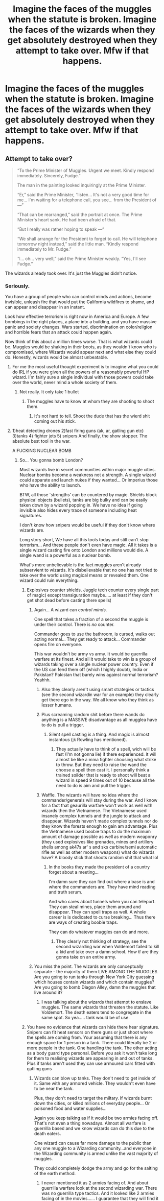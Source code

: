 #+TITLE: Imagine the faces of the muggles when the statute is broken. Imagine the faces of the wizards when they get absolutely destroyed when they attempt to take over. Mfw if that happens.

* Imagine the faces of the muggles when the statute is broken. Imagine the faces of the wizards when they get absolutely destroyed when they attempt to take over. Mfw if that happens.
:PROPERTIES:
:Author: susgunner-
:Score: 0
:DateUnix: 1551946639.0
:DateShort: 2019-Mar-07
:END:

** Attempt to take over?

#+begin_quote
  “To the Prime Minister of Muggles. Urgent we meet. Kindly respond immediately. Sincerely, Fudge.”

  The man in the painting looked inquiringly at the Prime Minister.

  “Er,” said the Prime Minister, “listen... It's not a very good time for me... I'm waiting for a telephone call, you see... from the President of ---”

  “That can be rearranged,” said the portrait at once. The Prime Minister's heart sank. He had been afraid of that.

  “But I really was rather hoping to speak ---”

  “We shall arrange for the President to forget to call. He will telephone tomorrow night instead,” said the little man. “Kindly respond immediately to Mr. Fudge.”

  “I... oh... very well,” said the Prime Minister weakly. “Yes, I'll see Fudge.”
#+end_quote

The wizards already took over. It's just the Muggles didn't notice.
:PROPERTIES:
:Author: Taure
:Score: 20
:DateUnix: 1551947757.0
:DateShort: 2019-Mar-07
:END:

*** Seriously.

You have a group of people who can control minds and actions, become invisible, unleash fire that would put the California wildfires to shame, and can appear and disappear in an instant.

Look how effective terrorism is right now in America and Europe. A few bombings in the right places, a plane into a building, and you have massive panic and society changes. Wars started, discrimination on color/religion and horrible fears that an attack could happen again.

Now think of this about a million times worse. That is what wizards could be. Muggles would be shaking in their boots, as they wouldn't know who is compromised, where Wizards would appear next and what else they could do. Honestly, wizards would be almost unbeatable.
:PROPERTIES:
:Author: Lindsiria
:Score: 14
:DateUnix: 1551948726.0
:DateShort: 2019-Mar-07
:END:

**** For me the most useful thought experiment is to imagine what you could do IRL if you were given all the powers of a reasonably powerful HP wizard. I'm fairly sure a single individual with those powers could take over the world, never mind a whole society of them.
:PROPERTIES:
:Author: Taure
:Score: 14
:DateUnix: 1551948843.0
:DateShort: 2019-Mar-07
:END:

***** Not really. It only take 1 bullet
:PROPERTIES:
:Author: susgunner-
:Score: -6
:DateUnix: 1552000050.0
:DateShort: 2019-Mar-08
:END:

****** The muggles have to know at whom they are shooting to shoot them.
:PROPERTIES:
:Author: monkeyepoxy
:Score: 2
:DateUnix: 1552032142.0
:DateShort: 2019-Mar-08
:END:

******* It's not hard to tell. Shoot the dude that has the wierd shit coming out his stick.
:PROPERTIES:
:Author: susgunner-
:Score: -2
:DateUnix: 1552037143.0
:DateShort: 2019-Mar-08
:END:


**** 1)heat detecting drones 2)fast firing guns (ak, ar, gatling gun etc) 3)tanks 4) fighter jets 5) snipers And finally, the show stopper. The absolute best tool in the war.

A FUCKING NUCLEAR BOMB
:PROPERTIES:
:Author: susgunner-
:Score: -5
:DateUnix: 1551977923.0
:DateShort: 2019-Mar-07
:END:

***** So... You gonna bomb London?

Most wizards live in secret communities within major muggle cities. Nuclear bombs become a weakness not a strength. A single wizard could apparate and launch nukes if they wanted... Or imperius those who have the ability to launch.

BTW, all those 'strengths' can be countered by magic. Shields block physical objects (bullets), tanks are big bulky and can be easily taken down by a wizard popping in. We have no idea if going invisible also hides every trace of someone including heat signatures.

I don't know how snipers would be useful if they don't know where wizards are.

Long story short, We have all this tools today and still can't stop terrorism... And these people don't even have magic. All it takes is a single wizard casting fire onto London and millions would die. A single wand is a powerful as a nuclear bomb.

What's more unbelievable is the fact muggles aren't already subservient to wizards. It's disbelievable that no one has not tried to take over the world using magical means or revealed them. One wizard could ruin everything.
:PROPERTIES:
:Author: Lindsiria
:Score: 10
:DateUnix: 1551980648.0
:DateShort: 2019-Mar-07
:END:

****** Explosives counter shields. Juggle tech counter every single part of magic( except transiguration maybe..... at least if they don't get shot dead before casting there spells)
:PROPERTIES:
:Author: susgunner-
:Score: 1
:DateUnix: 1551980815.0
:DateShort: 2019-Mar-07
:END:

******* Again... A wizard can /control minds./

One spell that takes a fraction of a second the muggle is under their control. There is /no/ counter.

Commander goes to use the bathroom, is cursed, walks out acting normal... They get ready to attack... Commander opens fire on everyone.

This war wouldn't be army vs army. It would be guerrilla warfare at its finest. And all it would take to win is a group of wizards taking over a single nuclear power country. Even if the US can fend them off (which I highly doubt), India or Pakistan? Pakistan that barely wins against normal terrorism? Yeahhh.
:PROPERTIES:
:Author: Lindsiria
:Score: 11
:DateUnix: 1551981326.0
:DateShort: 2019-Mar-07
:END:

******** Also they clearly aren't using smart strategies or tactics (see the second wizardin war for an example) they clearly get there ego in the way. We all know who they think as lesser humans.
:PROPERTIES:
:Author: susgunner-
:Score: 1
:DateUnix: 1551983253.0
:DateShort: 2019-Mar-07
:END:


******** Plus screaming random shit before there wands do anything is a MASSIVE disadvantage as all mugglea have to do is pull a trigger.
:PROPERTIES:
:Author: susgunner-
:Score: 1
:DateUnix: 1551983319.0
:DateShort: 2019-Mar-07
:END:

********* Silent spell casting is a thing. And magic is almost instantous (jk Rowling has mentioned).
:PROPERTIES:
:Author: Lindsiria
:Score: 11
:DateUnix: 1551989471.0
:DateShort: 2019-Mar-07
:END:

********** They actually have to think of a spell, wich will be fast (I'm not gonna lie) if there experienced. It will almost be like a mma fighter choosing what strike to throw. But they need to raise the wand the choose a spell then cast it. I personally think a trained soilder that is ready to shoot will beat a wizard in speed 9 times out of 10 because all the need to do is aim and pull the trigger.
:PROPERTIES:
:Author: susgunner-
:Score: 2
:DateUnix: 1551990755.0
:DateShort: 2019-Mar-08
:END:


******** Waffle. The wizards will have no idea where the commander/generals will stay during the war. And I know for a fact that geaurilla warfare won't work as well with wizards then the Vietnamese. The Vietnamese used insanely complex tunnels and the jungle to attack and disappear. Wizards haven't made complex tunnels nor do they know the forests enough to gain am advantage. Plus the Vietnamese used boobie traps to do the maximum amount of damage possible as well as modern weaponry (they used explosives like grenades, mines and artillery shells among ak47s ar' s and sks carbine/semi automatic rifle as well as other modern weapons) what do wizards have? A bloody stick that shoots random shit that what lol
:PROPERTIES:
:Author: susgunner-
:Score: 0
:DateUnix: 1551983141.0
:DateShort: 2019-Mar-07
:END:

********* In the books they made the president of a country forget about a meeting...

I'm damn sure they can find out where a base is and where the commanders are. They have mind reading and truth serum.

And who cares about tunnels when you can teleport. They can steal mines, place them around and disappear. They can spell traps as well. A whole career is is dedicated to curse breaking... Thus there are ways of creating boobie traps.

They can do whatever muggles can do and more.
:PROPERTIES:
:Author: Lindsiria
:Score: 12
:DateUnix: 1551989385.0
:DateShort: 2019-Mar-07
:END:

********** They clearly not thinking of strategy, see the second wizarding war when Voldemort failed to kill a kid and take over a damn school. How tf are they gonna take on an entire army.
:PROPERTIES:
:Author: susgunner-
:Score: 2
:DateUnix: 1551990457.0
:DateShort: 2019-Mar-07
:END:


******* You miss the point. The wizards are only conceptually separate - the majority of them LIVE AMONG THE MUGGLES. Are you going to run tanks through New York City guessing which houses contain wizards and which contain muggles? Are you going to bomb Diagon Alley, damn the muggles that live around it?
:PROPERTIES:
:Author: monkeyepoxy
:Score: 5
:DateUnix: 1552032569.0
:DateShort: 2019-Mar-08
:END:

******** I was talking about the wizards that attempt to enslave muggles. The same wizards that threaten the statute. Like Voldemort. The death eaters tend to congregate in the same spot. So yea..... tank would be of use.
:PROPERTIES:
:Author: susgunner-
:Score: 0
:DateUnix: 1552037074.0
:DateShort: 2019-Mar-08
:END:


****** You have no evidence that wizards can hide there hear signature. Snipers can fit heat sensors on there guns or just shoot where the spells are coming from. Your assuming that there is any enough space for 1 person in a tank. There could literally be 2 or more people in the tank. One handling the tank. The other acting as a body guard type personal. Before you ask it won't take long for them to realising wizards are appearing in and out of tanks. Plus if tanks aren't used they can use armoured cars fitted with gatling guns
:PROPERTIES:
:Author: susgunner-
:Score: 1
:DateUnix: 1551981117.0
:DateShort: 2019-Mar-07
:END:

******* Wizards can blow up tanks. They don't need to get inside of it. Same with any armored vehicle. They wouldn't even have to be near the tank.

Plus, they don't need to target the miltary. If wizards burnt down the cities, or killed millions of everyday people... Or poisoned food and water supplies...

Again you keep talking as if it would be two armies facing off. That's not even a thing nowadays. Almost all warfare is guerrilla based and we know wizards can do this due to the death eaters.

One wizard can cause far more damage to the public than any one muggle to a Wizarding community...and everyone in the Wizarding community is armed unlike the vast majority of muggles.

They could completely dodge the army and go for the salting of the earth method.
:PROPERTIES:
:Author: Lindsiria
:Score: 13
:DateUnix: 1551989831.0
:DateShort: 2019-Mar-07
:END:

******** I never mentioned it as 2 armies facing of. And about guerrilla warfare look at the second wizarding war. There was no guerrilla type tactics. And it looked like 2 armies facing of in the movies...... I guarantee that they will find it insanely difficult to blow tanks and armoured vehicles up (maybe except an insanely powerful like Dumbledore, grindelwald, Merlin etc) spells like bombardo maximo blows walls and shit up. We never seen them blow anything armoured up. The only time I saw it being used it blowing a wall of an old as castle up. Give evidence that magic can "blow up" muggle tech that is designed to with stand explosions and bullets?
:PROPERTIES:
:Author: susgunner-
:Score: 2
:DateUnix: 1551991238.0
:DateShort: 2019-Mar-08
:END:

********* u/theimmortalhp:
#+begin_quote
  in the movies
#+end_quote

This explains a lot
:PROPERTIES:
:Author: theimmortalhp
:Score: 10
:DateUnix: 1551993196.0
:DateShort: 2019-Mar-08
:END:


*** Excerpt from?
:PROPERTIES:
:Author: YOB1997
:Score: 1
:DateUnix: 1552158344.0
:DateShort: 2019-Mar-09
:END:

**** Harry Potter and the Half Blood Prince. Chapter One.
:PROPERTIES:
:Author: Taure
:Score: 3
:DateUnix: 1552159540.0
:DateShort: 2019-Mar-09
:END:

***** Okay, that's fucking creepy. Still, muggle tech is increasing rapidly. Sooner or later they can overcome things like that.

"Prime Minister of Muggles"? I hate when they say things like that. Is there a PM of Wizards? No? Then just say "To the Prime Minister." Simple.
:PROPERTIES:
:Author: YOB1997
:Score: -1
:DateUnix: 1552160109.0
:DateShort: 2019-Mar-09
:END:


*** The wizards never witnessed anything close to juggle warfare tech and strats. They will be left quaking in there boots.
:PROPERTIES:
:Author: susgunner-
:Score: 1
:DateUnix: 1551978094.0
:DateShort: 2019-Mar-07
:END:

**** Or they'll put up magical barriers and flip muggles off from the other side.
:PROPERTIES:
:Author: AutumnSouls
:Score: 6
:DateUnix: 1551995963.0
:DateShort: 2019-Mar-08
:END:

***** They can bombard the shield and destroy it in the same way it happened in the movies
:PROPERTIES:
:Author: susgunner-
:Score: 0
:DateUnix: 1551996034.0
:DateShort: 2019-Mar-08
:END:

****** The movies aren't canon, nor do we see muggle weaponry go up against magic in the movies anyway. We have no reason to believe any muggle weaponry would work against HP's magic. Have you even read the books?
:PROPERTIES:
:Author: AutumnSouls
:Score: 8
:DateUnix: 1551996548.0
:DateShort: 2019-Mar-08
:END:

******* If started to read the books. But I've been following multiple hard potter channels for years.
:PROPERTIES:
:Author: susgunner-
:Score: 0
:DateUnix: 1551996623.0
:DateShort: 2019-Mar-08
:END:

******** Right. Well, Taure has quoted it already, but come back to me anyway when you've reached Chapter 1 of Half-Blood Prince. You'll see that wizards are already on top and that the likes of Voldemort and Grindelwald, who knew a greater deal of magic than you or I, weren't afraid of muggles.
:PROPERTIES:
:Author: AutumnSouls
:Score: 9
:DateUnix: 1551997334.0
:DateShort: 2019-Mar-08
:END:

********* I checked it out. Whats your point?
:PROPERTIES:
:Author: susgunner-
:Score: 1
:DateUnix: 1551997667.0
:DateShort: 2019-Mar-08
:END:

********** If two of the most powerful dark wizards in history are confident that they could rule muggles, maybe that means /they could./ They both lived during WW2, they certainly knew what kind of weapons muggles possessed, and yet they still seem utterly unafraid of muggles.

This, with the fact that the magical Ministry already does whatever it wants with muggles, tells us that wizards are indeed superior, that magic is might, and that muggles wouldn't stand much of a chance.
:PROPERTIES:
:Author: AutumnSouls
:Score: 8
:DateUnix: 1551998214.0
:DateShort: 2019-Mar-08
:END:

*********** Have you ever heard of delusion? Hitler seemed confident he could win the war yet here we are...
:PROPERTIES:
:Author: susgunner-
:Score: 0
:DateUnix: 1551998294.0
:DateShort: 2019-Mar-08
:END:

************ Good thing Hitler didn't have magic.
:PROPERTIES:
:Author: AutumnSouls
:Score: 3
:DateUnix: 1551999116.0
:DateShort: 2019-Mar-08
:END:


************ And he would have had a good chance if Japanease didn't decide to involve USA
:PROPERTIES:
:Author: Lakas1236547
:Score: 1
:DateUnix: 1551999572.0
:DateShort: 2019-Mar-08
:END:


** Charm Person beats Magic Missile for a reason.
:PROPERTIES:
:Author: Starfox5
:Score: 4
:DateUnix: 1551999591.0
:DateShort: 2019-Mar-08
:END:

*** Who would win? An entire army with thousands of years worth of experience and top of the line tech with some insane strats vs some dude with a stick
:PROPERTIES:
:Author: susgunner-
:Score: 1
:DateUnix: 1551999718.0
:DateShort: 2019-Mar-08
:END:

**** The one who can teleport behind the army commander, invisible and silently, and mind-control said commander will win.
:PROPERTIES:
:Author: Starfox5
:Score: 6
:DateUnix: 1551999856.0
:DateShort: 2019-Mar-08
:END:

***** Lmao. You say shit like that yet he couldn't kill a baby or take over a bloody school. How can he beat an Army?
:PROPERTIES:
:Author: susgunner-
:Score: -2
:DateUnix: 1551999942.0
:DateShort: 2019-Mar-08
:END:

****** You assume he was talking about Voldemort. But everyone over 17 can teleport as well. And like Fudge said, "The other side has Magic too"
:PROPERTIES:
:Author: Lakas1236547
:Score: 3
:DateUnix: 1552021814.0
:DateShort: 2019-Mar-08
:END:

******* Well, being able to pop up behind enemy lines will be useful. But not useful if you get filled with lead before you can raise your wand. And Voldemort was the most powerful dark wizard we know of. If he can't take a school out how can any other wizard even threaten muggle armies?
:PROPERTIES:
:Author: susgunner-
:Score: 1
:DateUnix: 1552037348.0
:DateShort: 2019-Mar-08
:END:

******** Oh, I don't know, portkey bombs? Fiendfire from the skies? Apparate and launch nukes at the armies? Drink a potion of luck so all bullets miss? And besides, why would they even charge head on? And again, they already control the muggles, so an army won't be even commanded to attack them. Another thing, shield charms are about as quick as pressing the trigger, depending on how fast you speak.
:PROPERTIES:
:Author: Lakas1236547
:Score: 3
:DateUnix: 1552039004.0
:DateShort: 2019-Mar-08
:END:

********* What the he'll are portkey bombs? Wizards can't send nukes. Apperate is an advantage. Not everyone cast a fiendfyre, its extremely dificult to master and can be fatal to the witch/wizard that casted it.Liquid luck can't and was never produced in mass so that's not an advantage. And wizards aren't as versed in war and combat as trained soilder are.
:PROPERTIES:
:Author: susgunner-
:Score: 1
:DateUnix: 1552039313.0
:DateShort: 2019-Mar-08
:END:

********** u/Lakas1236547:
#+begin_quote
  What the he'll are portkey bombs?
#+end_quote

A Portkey is an object from the Harry Potter stories, enchanted to instantly transport anyone touching it to a specific location.

Now make a bomb or an explosive potion a portkey, throw a bug at it, and boom, teleporting bombs. How will your precious muggles counter that?

#+begin_quote
  Wizards can't send nukes.
#+end_quote

Of course they can. Muggles can, so can wizards. Wizards can do everything Muggled can and they have a magic as a plus. They only need launch codes. If only there was magic to find that...oh wait. Confundus, Imperio, Legilimency, truth potions, love potions. They can easily use Muggle nukes against Muggles.

#+begin_quote
  Not everyone cast a fiendfyre, its extremely dificult to master and can be fatal to the witch/wizard that casted it
#+end_quote

You are barely correct. Barely. Yes, it is very difficult to control/master, but you don't have to. Fiendfire and apparate out. Or Fiendfire from your brooms while you are invisible. About the casting part, Crabbe easily casted it. And he is an inbred, stupid, incompatant moron. He learned to cast it within a year of Dark Magic being taught at Hogwarts. He couldn't master it, but if he fought a huge muggle army he wouldn't have to. Fiendfire, apparate. How will the muggles counter that?

#+begin_quote
  Liquid luck can't and was never produced in mass so that's not an advantag
#+end_quote

It is difficult to brew, I'll give you that. It wasn't mass used in Wizarding Wars because if one side used it, both would. So you achieved nothing except having to constantly have your potions masters keep making them to make sure the other side doesn't have an advantage. It would devolve into a cold war. And your logic is strange. Why would it not be an advantage? Say you have 5 average wizards all drink it. 5 wizards that are now nigh-inhitable and can cast magic far better than ever before. Harry using the potion was able to silently conjure a glassfull of wine, something he couldn't normally do.

#+begin_quote
  And wizards aren't as versed in war and combat as trained soilder are.
#+end_quote

Most soldiers aren't either. Bossman tells me the plan, I follow. The same applies to Wizards. And again, they outclass Muggles in every way. It's like asking who would win in a battle between a bug and a god. God, obviously.
:PROPERTIES:
:Author: Lakas1236547
:Score: 3
:DateUnix: 1552040299.0
:DateShort: 2019-Mar-08
:END:

*********** I'll let you deal with this. These are comments of logical people

"As the battle prolongs, the wizards lose their advantage of having superior knowledge. Many of the commenters here seem to have no idea how the military works. I'm currently serving and have seen first hand how scary an organised military can be. Attack Gringotts and Wizarding Britain falls. Goblin guards? Send an infantry battalion. Dragon? Send an armour battalion. Protective charms and wards? Send an artillery battalion. Boom. Gringotts is gone.

Wizards might use memory charms etc to manipulate the leaders of the muggle world? Well, once the war begins, muggle leaders are going to be hiding in fortified bunkers with dozens of guards.

It would be a draw. In the initial stages, the wizards have the advantage since muggleborns know about muggles while muggles know nothin'. However, sooner or later, the muggles will get their hands on at least a few wizards. And we know, how efficient the CIA's torture methods are. As the battle prolongs, the wizards lose their advantage of having superior knowledge. Many of the commenters here seem to have no idea how the military works. I'm currently serving and have seen first hand how scary an organised military can be. Attack Gringotts and Wizarding Britain falls. Goblin guards? Send an infantry battalion. Dragon? Send an armour battalion. Protective charms and wards? Send an artillery battalion. Boom. Gringotts is gone.

Wizards might use memory charms etc to manipulate the leaders of the muggle world? Well, once the war begins, muggle leaders are going to be hiding in fortified bunkers with dozens of guards.

However, if the wizards change to guerilla tactics, it would be nearly impossible to eradicate them. Invisibility cloaks, disillusion, muggle-repelling wards etc would make the survivors extremely hard to find. Hence, a draw seems most likely. As for a one-to-one fight between a wizard and a muggle? A wizard would win. However, a muggle soldier vs an Auror? Aurors and Wizards are not trained to kill. Muggle soldiers are. And muggle military personnel alone are probably superior in numbers compared to the entire wizarding world. However, if the wizards change to guerilla tactics, it would be nearly impossible to eradicate them. Invisibility cloaks, disillusion, muggle-repelling wards etc would make the survivors extremely hard to find. Hence, a draw seems most likely. And I almost forgot another key factor - speed. Let's say Wizarding Britain and Wizarding Bulgaria decide to attack muggle France. Fudge sends a message by owl. The owl would take several days to travel to Bulgaria.

In comparison, Theresa May gives Putin a call. “Let's attack Wizarding France.” “Sure. “ Within 15 minutes, both sides would have already scrambled a squadron of fighter jets each. Within 4 hours, both countries would have a battalion-sized force ready.

Edit: Also, you don't need to see something to hit it. You can fire artillery by aiming at a "hole" in the map. And again, good luck hitting tactical nuclear warheads as they come at you at supersonic speeds. An ICBM warhead has a terminal velocity of several thousand meters per second. Good luck hitting that with a spell, nevermind multiple warheads carried by one missile. Also, you'd need to track down all missile submarines before they can launch, and again, good luck with that.

That's why it's completely stupid and total wizard wank if someone thinks they could be intercepted by some spells in the flight. The obvious counter to that are SSBNs. Good luck finding every single missile submarine with standing orders to launch should their country fall. Each is capable of turning earth into a nuclear wasteland. Especially the Russian Typhoons, which have the same displacement as a treaty battleship.

It's nearly impossible for the navies which do that for a living, nevermind wizards whose experts are too stupid to consider buying a book to answer the question "what are rubber ducks for". The obvious counter to that are SSBNs. Good luck finding every single missile submarine with standing orders to launch should their country fall. Each is capable of turning earth into a nuclear wasteland. Especially the Russian Typhoons, which have the same displacement as a treaty battleship.

It's nearly impossible for the navies which do that for a living, nevermind wizards whose experts are too stupid to consider buying a book to answer the question "what are rubber ducks for".
:PROPERTIES:
:Author: susgunner-
:Score: 1
:DateUnix: 1552149714.0
:DateShort: 2019-Mar-09
:END:

************ u/Lakas1236547:
#+begin_quote
  I'll let you deal with this. These are comments of logical people
#+end_quote

What logical people? And why can't you debunk my arguments yourself like I'm doing?

#+begin_quote
  As the battle prolongs, the wizards lose their advantage of having superior knowledge.
#+end_quote

I legit never stated that they had superior knoeledge. But they do. And they lose none of it. You are of course free to debunk my comment, but seeing as you are simply using someone elses comments to try to debunk my words without adressing any of it, I doubt you will.

#+begin_quote
  Many of the commenters here seem to have no idea how the military works
#+end_quote

Neither do you, I'd think since you are increadibly wrong on all the possible counters.

#+begin_quote
  Attack Gringotts and Wizarding Britain falls
#+end_quote

Not at all. Wizarding Britan's economy is vastly diffrent to muggle one. They don't actually need it. I'll link my comment explaning their economy. Here you go:

#+begin_quote
  You are looking at the wizarding economy like a muggle. Muggles operate on supply and demand, but Wizards don't have to. They have infinite supply of most things. The currency is there for convienience. Sure you can transfigure yourself a pretty nice table, or you can give a shopowner who has better transfiguration skills a few sickles to do it for you. Very little things in Wizarding world have any real value. The textbooks and brooms and rarer potion materials are the only things I cam think off and that's only because duplicating them is not really gonna work long-run. You don't want your book to go bad in the middle of the year, or your broom failling you mid-match. For example of their purchasing power you could use book two. The Weaseleys managed to buy all of the school supplies(bar wands, of course) for 5 of their kids for only a single galleon. If you had a thousand you would likely be one of the most powerful/influencial people in Wizarding Britain
#+end_quote

If Wizarding Britan loses all of its currency they'll simply make a new one with Zero loses.

#+begin_quote
  Goblin guards? Send an infantry battalion.
#+end_quote

That may be the only fair point you have made this entire debate, and you stole that from someone else. Good job. And its only a fair point since we don't know much about how Goblins fight and their equipment. I could point out the Goblin Rebelion of 1612 against Wizards as proof of Goblin power, but I'm sure you're gonna ignore it either way.

#+begin_quote
  ragon? Send an armour battalion.
#+end_quote

First of all, that's not a thing. Simple Google Search will show you that Armour Battallion is an infantry unit used by the Norwegian Army. It does have some tanks, so I assume the person you stole this comment from meant tanks. Secondly that person appears to be incapable of actual logic. Tanks are very slow. Dragons are very fast. While the tank shell itself is rather fast it actually needs to aim and hit the Dragon. And said Dragon is capable of evasive maneuvers making the tank increadibly hard to aim and hit said Dragon. The Dragons are also increadibly powerful and tough. Some Dragons have scales as tough as steel. They are capable of easily lifting muggle ships. Their flames can melt stone in mere seconds and some boast quite the range for their flames. So it boils down to the fact that Tanks can't hit them, while Dragons can hit Tanks.

#+begin_quote
  Protective charms and wards? Send an artillery battalion.
#+end_quote

Oh, I am sure that tank shells can penetrate all the wards. After all, Diagon Alley was destroyed in the WW2 bombings. Oh, wait! It wasn't. And nothing canonically suggests that they could be penetrated by tanks. Let's assume that they can, for the sake of the argument. The only way they can reach Diagon Alley with their tanks is via the Leaky Couldron. Which is protected by charms that make it invisible to muggles. In fact, they are not even aware that something exists there or anything at all. It's fairy hard to hit something you can't see or comprehend. That's assuming they even know the approximate location of Diagon Alley. What about Gringotts then? Surely it has non protection? What about Thief Downfall? The magic enchantment protecting them against any magical enchantments used by the enemy? That means that they do have magic to use. It could be similar to House Elves or Wizards simply wanted to protect Gringotts against thieves. Either way, it is very likely that they have similar, if not better, protections as Diagon Alley. By the way, how are tanks going to even reach Gringotts?

#+begin_quote
  Wizards might use memory charms etc to manipulate the leaders of the muggle world?
#+end_quote

I just love how much he seems to be ignoring canon. Or maybe he simply never read the books. Wizards already control the Prime Minister and have infiltrated Wizards within Muggle Government. Anything Wizards want to know about it, they can. If Muggles flee, Wizards will easily follow. After all not even the prime minister knew that some of the men he employed were Wizards. And you know what? Muggles have no way of figuring that out. And it's not simply the memory charm that Wizards could use for manipulation. I mentioned it in my last comment. Let me repeat the list as I can recall it. Memory Charm. False Memory charm for implanting false memories or modifying existing ones. Truth potions for truth. Confundus is basically a weak imperius. Imperius curse. Love potions to make the world leaders madly in love with your Wizarding leader. And that's only on the top of my head. I'm sure if I looked it up, I could find more spells for manipulation that do not involve torture. I could also list plenty of torture spells as well. Oh, wait, just remembered! Someone like Snape, Dumbledoor, Voldemort, Bellatrix, could also use legilimency if they wanted to know something or manipulate the muggles with their deepest fears. I said that in my last comment as well.

#+begin_quote
  Well, once the war begins, muggle leaders are going to be hiding in fortified bunkers with dozens of guards.
#+end_quote

If only the Wizards could use some spells to mind control the guards. Oh wait, they can. If only there were super quick and easy ways to kill them all. Of wait, The Unforgivables and fiendfire. I could list some more. And before you say that Unforgivables are super hard to cast or require you to be a dark wizard, consider this. Harry Potter easily used the Imperius Curse. Harry Potter easily used the Cruciatus when a death eater spat at his teacher. During the first Wizardinf War the Unforgivables were allowed to be used by Aurors and they did so with no great difficulty. I already explained the Fiendfire one in my last comment. If you need me to explain that again, feel free to ask. Let's continue. If only Wizards could somehow change their appearance to fool Muggle guards...oh wait. They can. Polyjuice, invisibility cloaks, disillusionment charm, Animagus, Human Transfiguration. Do I need to go on and on about why this is a stupid argument? An argument that you didn't even see fit to make yourself and instead stole from someone else.
:PROPERTIES:
:Author: Lakas1236547
:Score: 2
:DateUnix: 1552157267.0
:DateShort: 2019-Mar-09
:END:


************ u/Lakas1236547:
#+begin_quote
  It would be a draw. In the initial stages, the wizards have the advantage since muggleborns know about muggles while muggles know nothin'.
#+end_quote

If only there was a department that constantly deals with Muggles...if only...Oh wait. There is. The Obliviators. They known about Muggles and they work fast. A couple of their feats:

Teams of Obliviators were involved in modifying the memories of Muggles who had seen giants uprooting trees in the West Country. Upon finding and modifying all of their memories, they thought it was a huge hurricane. Obliviators regularly have to perform Memory Charms on Muggles who have see the Loch Ness Monster. That means they have a way to quickly find any muggle who has seen said monster. A rogue Welsh Green dragon descended on a beach full of Muggle holidaymakers. Tilly Toke and her family happen to be there, and her family casts the largest Mass Memory Charm of this century on all the Muggles of Ilfracombe. The Muggles later remember nothing of the incident, with the exception of an old fellow known as Dodgy Dirk, who still claims that a “dirty great flying lizard” attacked him on the beach. People think he's crazy, of course. One family was good enough to wipe out the memory of *All* of Ilfracombe except one person. That's 11,183 Muggles, modified before the news of the Dragon could spread. 11 thousand. Obliviators are no joke. But, if only there was another department heavily involved in Muggles...Oh, wait. There is. Misuse of Muggle Artefacts Department. The Department that went into the Muggle World and made sure all of their objects were Magic-free. If only there was someone else who would know about muggles...Oh, wait. There is. Minister of Magic controls the Muggle Prime minister and hS wizards infiltrated within Muggle Government ranks. Nobody ever noticed anything wrong with them. Do I really need to go on?

#+begin_quote
  However, sooner or later, the muggles will get their hands on at least a few wizards.
#+end_quote

Please, do go on and tell me how.

Mind you, you are heavily overestimating Muggles and their efficiancy. Isis(an terrorist organisation originally created by the USA) was fighting with USA since 1999 until 2017. 18 years that the might of USA took to defeat a terrorist organisation, leagues weaker than USA. But sure they could totally defeat a community of people who can bend reality to their will(*SARCASM*)

#+begin_quote
  And we know, how efficient the CIA's torture methods are.
#+end_quote

Even if they did catch a couple of Wizards, other Wizards could very easily rescue them. Oh, btw, you know what would happen if Muggles tortured Wizards? An Obscurial. Couple of quotes about them.

#+begin_quote
  It's an unstable, uncontrollable dark force that busts out and attacks, and then vanishes An Obscurial may lose control when they reach their emotional and mental breaking point, releasing their Obscurus as an invisible (or nearly invisible) destructive wind. In extreme cases, they may physically transform into an Obscurus. When an Obscurial releases the Obscurus within, their eyes become pure white and their physical form vibrates and becomes distorted. While the Obscurus is invisible, the Obscurial can physically interact with the world without making physical contact, though the ability is uncontrolled and triggered by the host's distress, anger, or other intense emotions. This notably damages structures and objects near the host.
#+end_quote

It seems to me that capturing Wizards would do the CIA more bad than good.

#+begin_quote
  As the battle prolongs, the wizards lose their advantage of having superior knowledge. Many of the commenters here seem to have no idea how the military works. I'm currently serving and have seen first hand how scary an organised military can be. Attack Gringotts and Wizarding Britain falls. Goblin guards? Send an infantry battalion. Dragon? Send an armour battalion. Protective charms and wards? Send an artillery battalion. Boom. Gringotts is gone.
#+end_quote

Not sure why you felt the need to steal that comment twice, but I already answered this part.
:PROPERTIES:
:Author: Lakas1236547
:Score: 1
:DateUnix: 1552157363.0
:DateShort: 2019-Mar-09
:END:


************ u/Lakas1236547:
#+begin_quote
  Wizards might use memory charms etc to manipulate the leaders of the muggle world? Well, once the war begins, muggle leaders are going to be hiding in fortified bunkers with dozens of guard
#+end_quote

Again, not sure why you stole this comment twice, but I answered it too.

#+begin_quote
  However, if the wizards change to guerilla tactics, it would be nearly impossible to eradicate them. Invisibility cloaks, disillusion, muggle-repelling wards etc would make the survivors extremely hard to find
#+end_quote

What survivors? Muggles couldn't even begin fighting them. But he is correct. Wizards would be impossible to find and battle. Hell, if they wanted to, they could hide their entire community under Fidelius. What would the muggles do then?

#+begin_quote
  As for a one-to-one fight between a wizard and a muggle? A wizard would win. H
#+end_quote

Agreed.

#+begin_quote
  However, a muggle soldier vs an Auror? Aurors and Wizards are not trained to kill. Muggle soldiers are.
#+end_quote

Not entirely accurate. Some Muggle Soldiers still just shoot blindly hoping to hit somebody because they can't will themselves to kill. And, Wizards can kill rather easily even if they are Untrained. Harry had no problem killing Quirrell. The order of the Pheonix encouraged killing their foes. Death Eaters had no problem with killing. Aurors had no problem with killing in the first Wizarding War. And lets assume he is right, he is not, Muggle has no choice but to kill. Wizard does. He can flee via portkey(love how you never adressed the portkey bombs) or apparation. They can easily knock out, paralize, or make the muggle unable to aim by cursing them to dance. I could make a huge list of things a wizard can do to defeat a muggle while not killing him. By the way, not all Muggles have wands, but all Wizards have wands. Hence, not all Muggles are armed, but all Wizards are.

#+begin_quote
  And muggle military personnel alone are probably superior in numbers compared to the entire wizarding world
#+end_quote

And that matters why exactly? In an hour, Wizards could easily reduce Muggle population by half or more. Apparate, Fiendfire, apparate out. Rinse and repeat. Or make the Muggle Governments nuke eachother. What else? Wizards could easily crash Muggle economy therefore disabiling the army and everything else. Muggles do need equipment while Wizards don't. They can dublicate all they need. Wizards could easily cut Muggles of electricity. Destroy all internet servers. Have the Governments use rockets to destroy the satellites. What would Muggles do then? No money, no electricity, no internet, no tv, no equipment, ect.

#+begin_quote
  However, if the wizards change to guerilla tactics, it would be nearly impossible to eradicate them. Invisibility cloaks, disillusion, muggle-repelling wards etc would make the survivors extremely hard to find. Hence, a draw seems most likely.
#+end_quote

Not sure why you repeated this again, but I already answered it.

#+begin_quote
  And I almost forgot another key factor - speed. Let's say Wizarding Britain and Wizarding Bulgaria decide to attack muggle France. Fudge sends a message by owl. The owl would take several days to travel to Bulgaria.
#+end_quote

...did you forget that Wizards can teleport? Fudge could just floo over to Bulgaria in a second. Not that he'd need to. One Dark Wizard could easily destroy all of Muggle France. Hell, Muggle France is doing a great job at that by itself.

#+begin_quote
  In comparison, Theresa May gives Putin a call. “Let's attack Wizarding France.” “Sure. “ Within 15 minutes, both sides would have already scrambled a squadron of fighter jets each. Within 4 hours, both countries would have a battalion-sized force ready.
#+end_quote

In comparison, Fudge tells his forces to defeat Muggle France and in an hour its destroyed. They can easily destroy it economically or physically. Oh, btw, how exactly would Muggle forces attack or enter Muggle France? Please let me know. Because I don't think they can. Even if they did know it existed.

#+begin_quote
  Edit: Also, you don't need to see something to hit it. You can fire artillery by aiming at a "hole" in the map
#+end_quote

The charms will not make it look as a hole. It will make it look as something completely normal by Muggle standarts. Hogwarts, for example, has this protection.

#+begin_quote
  And again, good luck hitting tactical nuclear warheads as they come at you at supersonic speeds.
#+end_quote

I'm sorry, are you stupid? Do you really think Britan would nuke itself? Or that America would? And even if they did, which is moronic, Wizards easily lived through WW2 bombings, which involved the bombing of London. They easily survived with no damage, so we can logically assume they are protected from bombs.

#+begin_quote
  Also, you'd need to track down all missile submarines before they can launch, and again, good luck with that.
#+end_quote

I'm sure Wizards would have a big problem with this. It's not like they control the Muggle Government and could get the locations...Oh, wait. They do control it. And they can get the locations.

#+begin_quote
  That's why it's completely stupid and total wizard wank if someone thinks they could be intercepted by some spells in the flight. The obvious counter to that are SSBNs. Good luck finding every single missile submarine with standing orders to launch should their country fall. Each is capable of turning earth into a nuclear wasteland. Especially the Russian Typhoons, which have the same displacement as a treaty battleship.
#+end_quote

I already answered all of the parts of this up above.

#+begin_quote
  nevermind wizards whose experts are too stupid to consider buying a book to answer the question "what are rubber ducks for".
#+end_quote

This argument is so stupid. Sure Arthur is curious what are ruber ducks for. Are there books explaining that? No. The ruber ducks serve no purpose except to entertain you in bath. Or your dog. And even if there is a book on rubber ducks, he might not be actually curious enough to look for it and buy it. And Arthur was smart enough to figure out how his car and Sirius' bike worked and enchant them. He even added Nitro to Sirius' bike. I can be curious as to how cakes are made but I won't nececarelly go and look it up. I don't care all that much, just a simple curiousity. By your argument I'm stupid. That is one of the worst arguments you could have stated.

#+begin_quote
  . Good luck finding every single missile submarine with standing orders to launch should their country fall. Each is capable of turning earth into a nuclear wasteland. Especially the Russian Typhoons, which have the same displacement as a treaty battleship.
#+end_quote

Why do you keep repeating stuff over and over again? It makes your points seem even less valid.

#+begin_quote
  It's nearly impossible for the navies which do that for a living, nevermind wizards whose experts are too stupid to consider buying a book to answer the question "what are rubber ducks for".
#+end_quote

Stop repeating your words.

So, you stole this dudes comments. Good job. And you failed to adress even a single point I made in my last one.
:PROPERTIES:
:Author: Lakas1236547
:Score: 1
:DateUnix: 1552157376.0
:DateShort: 2019-Mar-09
:END:


************ Here you go. Answered all of your points. There were to many words so I had to split it into three parts
:PROPERTIES:
:Author: Lakas1236547
:Score: 1
:DateUnix: 1552157416.0
:DateShort: 2019-Mar-09
:END:


** You must have mistaken this place for [[https://www.reddit.com/r/hpfanfiction/][r/lowefforttextposts]]. Here, a link to guide you on your way.
:PROPERTIES:
:Author: inthebeam
:Score: 7
:DateUnix: 1551948616.0
:DateShort: 2019-Mar-07
:END:

*** Go away punk
:PROPERTIES:
:Author: susgunner-
:Score: -4
:DateUnix: 1551978146.0
:DateShort: 2019-Mar-07
:END:


** The problem with that whole scenario is that you have two dark lords, over half a century, planning to enslave, kill or at least segregate and discriminate against the muggle born and then take over the World. By the time of the Boy Who Lived events, they would have run to their muggle government for protection, in exchange for intel, wards, counter measures and not a few highly trained MI5/MI6 agents.

When I read about the PM knowing about the Minister of Magic and hence magic itself (a surprise as I had only watched the movies) I though it was all beyond implausible. No different than the governments in the X-Men universe hunting down mutants "on principle", as if governments had any, instead of weaponizing them.
:PROPERTIES:
:Author: Redditforgoit
:Score: 1
:DateUnix: 1551989243.0
:DateShort: 2019-Mar-07
:END:

*** I'm not trying to come across rude. I found it hard to understand the second paragraph. I might be illiterate lol. Anyway just imagine the relationship between the 2 governments will brake down of Voldemort or grindelwald actually started to kill muggles. They still need to protect there citizens. And imagine how it would go of they made them selves get known.
:PROPERTIES:
:Author: susgunner-
:Score: 1
:DateUnix: 1551991474.0
:DateShort: 2019-Mar-08
:END:


** You won't find many sympathisers to your opinion here.

It is a point of the whole book series is that Wizards and Witches are superior to non-magical people and while dreaming about it each person imagines him/her-self as magical (better) one, not a muggle or a squib. If it wasn't the case, the Magical World wouldn't be so popular.
:PROPERTIES:
:Author: DrunkBystander
:Score: -5
:DateUnix: 1551983005.0
:DateShort: 2019-Mar-07
:END:
